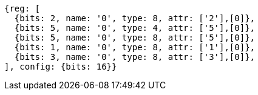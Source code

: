 //

[wavedrom, ,]

....
{reg: [
  {bits: 2, name: '0', type: 8, attr: ['2'],[0]},
  {bits: 5, name: '0', type: 4, attr: ['5'],[0]},
  {bits: 5, name: '0', type: 8, attr: ['5'],[0]},
  {bits: 1, name: '0', type: 8, attr: ['1'],[0]},
  {bits: 3, name: '0', type: 8, attr: ['3'],[0]},
], config: {bits: 16}}
....
